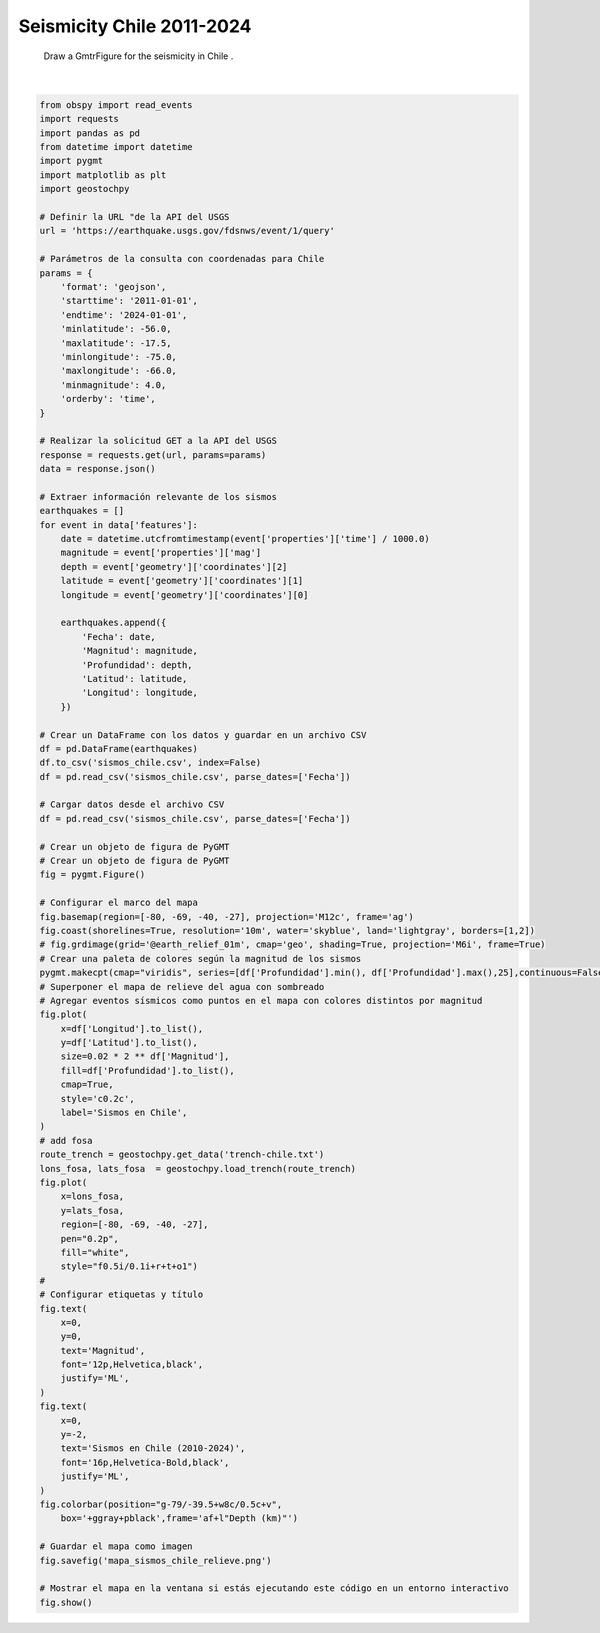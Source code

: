 
.. DO NOT EDIT.
.. THIS FILE WAS AUTOMATICALLY GENERATED BY SPHINX-GALLERY.
.. TO MAKE CHANGES, EDIT THE SOURCE PYTHON FILE:
.. "auto_examples/plot_events.py"
.. LINE NUMBERS ARE GIVEN BELOW.

.. only:: html

    .. note::
        :class: sphx-glr-download-link-note

        :ref:`Go to the end <sphx_glr_download_auto_examples_plot_events.py>`
        to download the full example code

.. rst-class:: sphx-glr-example-title

.. _sphx_glr_auto_examples_plot_events.py:


Seismicity Chile 2011-2024 
========================================================================
    Draw a GmtrFigure for the seismicity in Chile .
    

.. GENERATED FROM PYTHON SOURCE LINES 6-113



.. image-sg:: /auto_examples/images/sphx_glr_plot_events_001.png
   :alt: plot events
   :srcset: /auto_examples/images/sphx_glr_plot_events_001.png
   :class: sphx-glr-single-img


.. rst-class:: sphx-glr-script-out

 .. code-block:: none

    coast [WARNING]: Option -D: Unknown modifier 1 [Defaults to -Dl]
    plot [WARNING]: Cannot use auto-legend -l for variable symbol color. Option -l ignored.






|

.. code-block:: Python

    from obspy import read_events
    import requests
    import pandas as pd
    from datetime import datetime
    import pygmt
    import matplotlib as plt
    import geostochpy

    # Definir la URL "de la API del USGS
    url = 'https://earthquake.usgs.gov/fdsnws/event/1/query'

    # Parámetros de la consulta con coordenadas para Chile
    params = {
        'format': 'geojson',
        'starttime': '2011-01-01',
        'endtime': '2024-01-01',
        'minlatitude': -56.0,
        'maxlatitude': -17.5,
        'minlongitude': -75.0,
        'maxlongitude': -66.0,
        'minmagnitude': 4.0,
        'orderby': 'time',
    }

    # Realizar la solicitud GET a la API del USGS
    response = requests.get(url, params=params)
    data = response.json()

    # Extraer información relevante de los sismos
    earthquakes = []
    for event in data['features']:
        date = datetime.utcfromtimestamp(event['properties']['time'] / 1000.0)
        magnitude = event['properties']['mag']
        depth = event['geometry']['coordinates'][2]
        latitude = event['geometry']['coordinates'][1]
        longitude = event['geometry']['coordinates'][0]
    
        earthquakes.append({
            'Fecha': date,
            'Magnitud': magnitude,
            'Profundidad': depth,
            'Latitud': latitude,
            'Longitud': longitude,
        })

    # Crear un DataFrame con los datos y guardar en un archivo CSV
    df = pd.DataFrame(earthquakes)
    df.to_csv('sismos_chile.csv', index=False)
    df = pd.read_csv('sismos_chile.csv', parse_dates=['Fecha'])

    # Cargar datos desde el archivo CSV
    df = pd.read_csv('sismos_chile.csv', parse_dates=['Fecha'])

    # Crear un objeto de figura de PyGMT
    # Crear un objeto de figura de PyGMT
    fig = pygmt.Figure()

    # Configurar el marco del mapa
    fig.basemap(region=[-80, -69, -40, -27], projection='M12c', frame='ag')
    fig.coast(shorelines=True, resolution='10m', water='skyblue', land='lightgray', borders=[1,2])
    # fig.grdimage(grid='@earth_relief_01m', cmap='geo', shading=True, projection='M6i', frame=True)
    # Crear una paleta de colores según la magnitud de los sismos
    pygmt.makecpt(cmap="viridis", series=[df['Profundidad'].min(), df['Profundidad'].max(),25],continuous=False)
    # Superponer el mapa de relieve del agua con sombreado
    # Agregar eventos sísmicos como puntos en el mapa con colores distintos por magnitud
    fig.plot(
        x=df['Longitud'].to_list(),
        y=df['Latitud'].to_list(),
        size=0.02 * 2 ** df['Magnitud'],
        fill=df['Profundidad'].to_list(),
        cmap=True,
        style='c0.2c',
        label='Sismos en Chile',
    )
    # add fosa
    route_trench = geostochpy.get_data('trench-chile.txt')
    lons_fosa, lats_fosa  = geostochpy.load_trench(route_trench)
    fig.plot(
        x=lons_fosa,
        y=lats_fosa,
        region=[-80, -69, -40, -27],
        pen="0.2p",
        fill="white",
        style="f0.5i/0.1i+r+t+o1")
    #
    # Configurar etiquetas y título
    fig.text(
        x=0,
        y=0,
        text='Magnitud',
        font='12p,Helvetica,black',
        justify='ML',
    )
    fig.text(
        x=0,
        y=-2,
        text='Sismos en Chile (2010-2024)',
        font='16p,Helvetica-Bold,black',
        justify='ML',
    )
    fig.colorbar(position="g-79/-39.5+w8c/0.5c+v",
        box='+ggray+pblack',frame='af+l"Depth (km)"')

    # Guardar el mapa como imagen
    fig.savefig('mapa_sismos_chile_relieve.png')

    # Mostrar el mapa en la ventana si estás ejecutando este código en un entorno interactivo
    fig.show()

.. rst-class:: sphx-glr-timing

   **Total running time of the script:** (0 minutes 22.742 seconds)


.. _sphx_glr_download_auto_examples_plot_events.py:

.. only:: html

  .. container:: sphx-glr-footer sphx-glr-footer-example

    .. container:: sphx-glr-download sphx-glr-download-jupyter

      :download:`Download Jupyter notebook: plot_events.ipynb <plot_events.ipynb>`

    .. container:: sphx-glr-download sphx-glr-download-python

      :download:`Download Python source code: plot_events.py <plot_events.py>`


.. only:: html

 .. rst-class:: sphx-glr-signature

    `Gallery generated by Sphinx-Gallery <https://sphinx-gallery.github.io>`_
